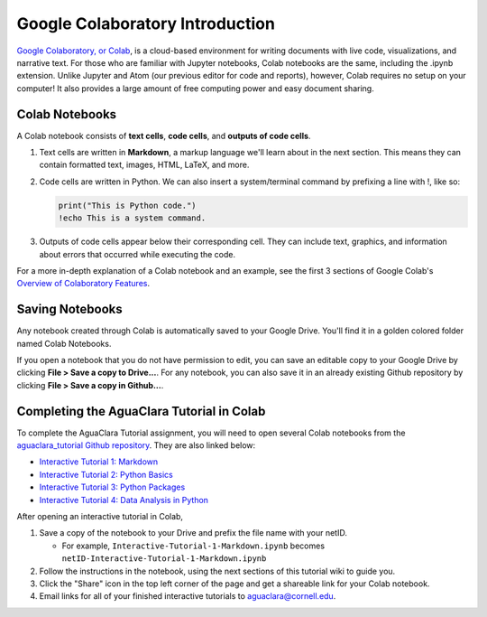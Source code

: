 .. _colab-introduction:

Google Colaboratory Introduction
================================

.. image:: https://colab.research.google.com/img/colab_favicon.ico
    :align: center

`Google Colaboratory, or Colab <https://colab.research.google.com>`_, is a
cloud-based environment for writing documents with live code, visualizations,
and narrative text. For those who are familiar with Jupyter notebooks,
Colab notebooks are the same, including the .ipynb extension. Unlike
Jupyter and Atom (our previous editor for code and reports), however, Colab
requires no setup on your computer! It also provides a large amount of free
computing power and easy document sharing.

Colab Notebooks
^^^^^^^^^^^^^^^
A Colab notebook consists of **text cells**, **code cells**, and **outputs of
code cells**.

1. Text cells are written in **Markdown**, a markup language we'll learn about in the next section. This means they can contain formatted text, images, HTML, LaTeX, and more.

2. Code cells are written in Python. We can also insert a system/terminal command by prefixing a line with !, like so:

   .. code-block:: python

     print("This is Python code.")
     !echo This is a system command.

3. Outputs of code cells appear below their corresponding cell. They can include text, graphics, and information about errors that occurred while executing the code.

For a more in-depth explanation of a Colab notebook and an example, see the
first 3 sections of Google Colab's `Overview of Colaboratory Features
<https://colab.research.google.com/notebooks/basic_features_overview.ipynb>`_.

.. image:: images/Overview-of-Colab.png
    :align: center
    :target: https://colab.research.google.com/notebooks/basic_features_overview.ipynb
    :width: 700

Saving Notebooks
^^^^^^^^^^^^^^^^
Any notebook created through Colab is automatically saved to your Google Drive.
You'll find it in a golden colored folder named Colab Notebooks.

.. image:: images/Colab-Drive-Folder.png
    :align: center
    :width: 500

If you open a notebook that you do not have permission to edit, you can save an
editable copy to your Google Drive by clicking **File > Save a copy to Drive...**.
For any notebook, you can also save it in an already existing Github repository
by clicking **File > Save a copy in Github...**.

.. image:: images/Colab-Saving.png
    :align: center
    :width: 600

Completing the AguaClara Tutorial in Colab
^^^^^^^^^^^^^^^^^^^^^^^^^^^^^^^^^^^^^^^^^^
To complete the AguaClara Tutorial assignment, you will need to open several
Colab notebooks from the `aguaclara_tutorial Github repository
<https://github.com/AguaClara/aguaclara_tutorial>`_. They are also linked below:

* `Interactive Tutorial 1: Markdown <https://colab.research.google.com/drive/15yYapOXlOLOEYMttz8v1Vb5odRkkJdhO>`_
* `Interactive Tutorial 2: Python Basics <https://colab.research.google.com/drive/1Ksq6VuTxT6jBOfMbk1kDA2UWOPl-cy5v>`_
* `Interactive Tutorial 3: Python Packages <https://colab.research.google.com/drive/1DRpfOKOPi3KacFYoHn3fF3PW3zjgvT2H>`_
* `Interactive Tutorial 4: Data Analysis in Python <https://colab.research.google.com/drive/1Z9f-5Nsv8ucmU93J-f5sQZ-uddYNHAJs?usp=sharing>`_

After opening an interactive tutorial in Colab,

1. Save a copy of the notebook to your Drive and prefix the file name with your netID.

   * For example, ``Interactive-Tutorial-1-Markdown.ipynb`` becomes ``netID-Interactive-Tutorial-1-Markdown.ipynb``

2. Follow the instructions in the notebook, using the next sections of this tutorial wiki to guide you.

3. Click the "Share" icon in the top left corner of the page and get a shareable link for your Colab notebook.

4. Email links for all of your finished interactive tutorials to aguaclara@cornell.edu.
